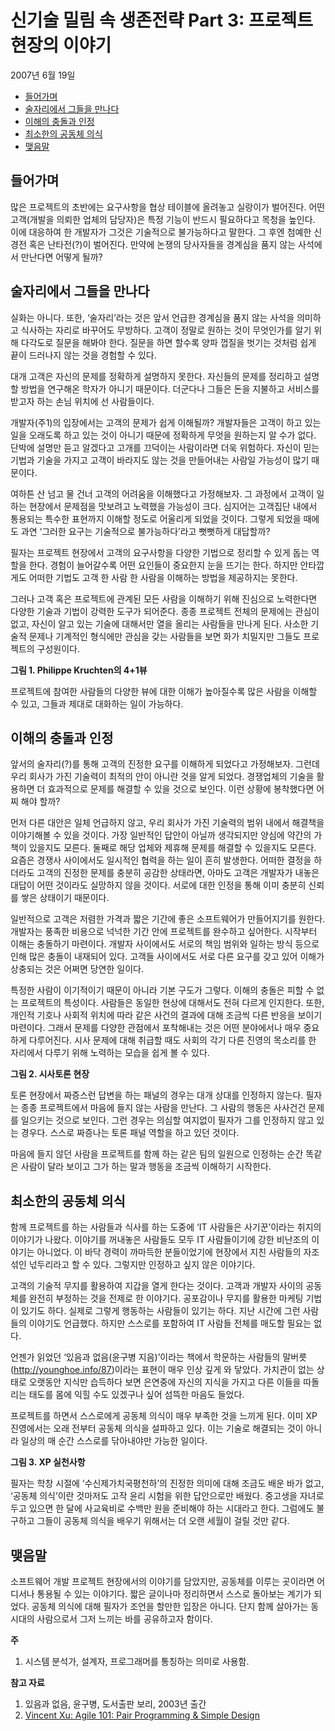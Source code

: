 * 신기술 밀림 속 생존전략 Part 3: 프로젝트 현장의 이야기
2007년 6월 19일
:PROPERTIES:
:TOC:      this
:END:
-  [[#들어가며][들어가며]]
-  [[#술자리에서-그들을-만나다][술자리에서 그들을 만나다]]
-  [[#이해의-충돌과-인정][이해의 충돌과 인정]]
-  [[#최소한의-공동체-의식][최소한의 공동체 의식]]
-  [[#맺음말][맺음말]]

** 들어가며
많은 프로젝트의 초반에는 요구사항을 협상 테이블에 올려놓고 실랑이가 벌어진다. 어떤 고객(개발을 의뢰한 업체의 담당자)은 특정 기능이 반드시 필요하다고 목청을 높인다. 이에 대응하여 한 개발자가 그것은 기술적으로 불가능하다고 말한다. 그 후엔 첨예한 신경전 혹은 난타전(?)이 벌어진다. 만약에 논쟁의 당사자들을 경계심을 품지 않는 사석에서 만난다면 어떻게 될까?

** 술자리에서 그들을 만나다

실화는 아니다. 또한, ‘술자리’라는 것은 앞서 언급한 경계심을 품지 않는 사석을 의미하고 식사하는 자리로 바꾸어도 무방하다. 고객이 정말로 원하는 것이 무엇인가를 알기 위해 다각도로 질문을 해봐야 한다. 질문을 하면 할수록 양파 껍질을 벗기는 것처럼 쉽게 끝이 드러나지 않는 것을 경험할 수 있다.

대개 고객은 자신의 문제를 정확하게 설명하지 못한다. 자신들의 문제를 정리하고 설명할 방법을 연구해온 학자가 아니기 때문이다. 더군다나 그들은 돈을 지불하고 서비스를 받고자 하는 손님 위치에 선 사람들이다.

개발자(주1)의 입장에서는 고객의 문제가 쉽게 이해될까? 개발자들은 고객이 하고 있는 일을 오래도록 하고 있는 것이 아니기 때문에 정확하게 무엇을 원하는지 알 수가 없다. 단박에 설명만 듣고 알겠다고 고개를 끄덕이는 사람이라면 더욱 위험하다. 자신이 믿는 기법과 기술을 가지고 고객이 바라지도 않는 것을 만들어내는 사람일 가능성이 많기 때문이다.

여하튼 산 넘고 물 건너 고객의 어려움을 이해했다고 가정해보자. 그 과정에서 고객이 일하는 현장에서 문제점을 맛보려고 노력했을 가능성이 크다. 심지어는 고객집단 내에서 통용되는 특수한 표현까지 이해할 정도로 어울리게 되었을 것이다. 그렇게 되었을 때에도 과연 ‘그러한 요구는 기술적으로 불가능하다’라고 뻣뻣하게 대답할까?

필자는 프로젝트 현장에서 고객의 요구사항을 다양한 기법으로 정리할 수 있게 돕는 역할을 한다. 경험이 늘어갈수록 어떤 요인들이 중요한지 눈을 뜨기는 한다. 하지만 안타깝게도 어떠한 기법도 고객 한 사람 한 사람을 이해하는 방법을 제공하지는 못한다.

그러나 고객 혹은 프로젝트에 관계된 모든 사람을 이해하기 위해 진심으로 노력한다면 다양한 기술과 기법이 강력한 도구가 되어준다. 종종 프로젝트 전체의 문제에는 관심이 없고, 자신이 알고 있는 기술에 대해서만 열을 올리는 사람들을 만나게 된다. 사소한 기술적 문제나 기계적인 형식에만 관심을 갖는 사람들을 보면 화가 치밀지만 그들도 프로젝트의 구성원이다.

[[https://user-images.githubusercontent.com/25581533/73786204-2b1e3a80-47dc-11ea-9b5f-a7d9bfdc47ab.png]]

*그림 1. Philippe Kruchten의 4+1뷰*

프로젝트에 참여한 사람들의 다양한 뷰에 대한 이해가 높아질수록 많은 사람을 이해할 수 있고, 그들과 제대로 대화하는 일이 가능하다.

** 이해의 충돌과 인정

앞서의 술자리(?)를 통해 고객의 진정한 요구를 이해하게 되었다고 가정해보자. 그런데 우리 회사가 가진 기술력이 최적의 안이 아니란 것을 알게 되었다. 경쟁업체의 기술을 활용하면 더 효과적으로 문제를 해결할 수 있을 것으로 보인다. 이런 상황에 봉착했다면 어찌 해야 할까?

먼저 다른 대안은 일체 언급하지 않고, 우리 회사가 가진 기술력의 범위 내에서 해결책을 이야기해볼 수 있을 것이다. 가장 일반적인 답안이 아닐까 생각되지만 양심에 약간의 가책이 있을지도 모른다. 둘째로 해당 업체와 제휴해 문제를 해결할 수 있을지도 모른다. 요즘은 경쟁사 사이에서도 일시적인 협력을 하는 일이 흔히 발생한다. 어떠한 결정을 하더라도 고객의 진정한 문제를 충분히 공감한 상태라면, 아마도 고객은 개발자가 내놓은 대답이 어떤 것이라도 실망하지 않을 것이다. 서로에 대한 인정을 통해 이미 충분히 신뢰를 쌓은 상태이기 때문이다.

일반적으로 고객은 저렴한 가격과 짧은 기간에 좋은 소프트웨어가 만들어지기를 원한다. 개발자는 풍족한 비용으로 넉넉한 기간 안에 프로젝트를 완수하고 싶어한다. 시작부터 이해는 충돌하기 마련이다. 개발자 사이에서도 서로의 책임 범위와 일하는 방식 등으로 인해 많은 충돌이 내재되어 있다. 고객들 사이에서도 서로 다른 요구를 갖고 있어 이해가 상충되는 것은 어쩌면 당연한 일이다.

특정한 사람이 이기적이기 때문이 아니라 기본 구도가 그렇다. 이해의 충돌은 피할 수 없는 프로젝트의 특성이다. 사람들은 동일한 현상에 대해서도 전혀 다르게 인지한다. 또한, 개인적 기호나 사회적 위치에 따라 같은 사건의 결과에 대해 조금씩 다른 반응을 보이기 마련이다. 그래서 문제를 다양한 관점에서 포착해내는 것은 어떤 분야에서나 매우 중요하게 다루어진다. 시사 문제에 대해 취급할 때도 사회의 각기 다른 진영의 목소리를 한 자리에서 다루기 위해 노력하는 모습을 쉽게 볼 수 있다.

[[https://user-images.githubusercontent.com/25581533/73786213-2f4a5800-47dc-11ea-9721-e3f75216aefb.png]]

*그림 2. 시사토론 현장*

토론 현장에서 짜증스런 답변을 하는 패널의 경우는 대개 상대를 인정하지 않는다. 필자는 종종 프로젝트에서 마음에 들지 않는 사람을 만난다. 그 사람의 행동은 사사건건 문제를 일으키는 것으로 보인다. 그런 경우는 의심할 여지없이 필자가 그를 인정하지 않고 있는 경우다. 스스로 짜증나는 토론 패널 역할을 하고 있던 것이다.

마음에 들지 않던 사람을 프로젝트를 함께 하는 같은 팀의 일원으로 인정하는 순간 똑같은 사람이 달라 보이고 그가 하는 말과 행동을 조금씩 이해하기 시작한다.

** 최소한의 공동체 의식

함께 프로젝트를 하는 사람들과 식사를 하는 도중에 ‘IT 사람들은 사기꾼’이라는 취지의 이야기가 나왔다. 이야기를 꺼내놓은 사람들도 모두 IT 사람들이기에 강한 비난조의 이야기는 아니었다. 이 바닥 경력이 까마득한 분들이었기에 현장에서 지친 사람들의 자조 섞인 넋두리라고 할 수 있다. 그렇지만 인정하고 싶지 않은 이야기다.

고객의 기술적 무지를 활용하여 지갑을 열게 한다는 것이다. 고객과 개발자 사이의 공동체를 완전히 부정하는 것을 전제로 한 이야기다. 공포감이나 무지를 활용한 마케팅 기법이 있기도 하다. 실제로 그렇게 행동하는 사람들이 있기는 하다. 지난 시간에 그런 사람들의 이야기도 언급했다. 하지만 스스로를 포함하여 IT 사람들 전체를 매도할 필요는 없다.

언젠가 읽었던 ‘있음과 없음(윤구병 지음)’이라는 책에서 학문하는 사람들의 말버릇([[https://web.archive.org/web/20081012190330/http://younghoe.info/87][http://younghoe.info/87]])이라는 표현이 매우 인상 깊게 와 닿았다. 가치관이 없는 상태로 오랫동안 지식만 습득하다 보면 은연중에 자신의 지식을 가지고 다른 이들을 따돌리는 태도를 몸에 익힐 수도 있겠구나 싶어 섬뜩한 마음도 들었다.

프로젝트를 하면서 스스로에게 공동체 의식이 매우 부족한 것을 느끼게 된다. 이미 XP 진영에서는 오래 전부터 공동체 의식을 설파하고 있다. 이는 기술로 해결되는 것이 아니라 일상의 매 순간 스스로를 닦아내야만 가능한 일이다.

[[https://user-images.githubusercontent.com/25581533/73786217-32454880-47dc-11ea-9a7b-1263ea7ce656.png]]

*그림 3. XP 실천사항*

필자는 학창 시절에 ‘수신제가치국평천하’의 진정한 의미에 대해 조금도 배운 바가 없고, ‘공동체 의식’이란 것마저도 고작 윤리 시험을 위한 답안으로만 배웠다. 중고생을 자녀로 두고 있으면 한 달에 사교육비로 수백만 원을 준비해야 하는 시대라고 한다. 그럼에도 불구하고 그들이 공동체 의식을 배우기 위해서는 더 오랜 세월이 걸릴 것만 같다.

** 맺음말

소프트웨어 개발 프로젝트 현장에서의 이야기를 담았지만, 공동체를 이루는 곳이라면 어디서나 통용될 수 있는 이야기다. 짧은 글이나마 정리하면서 스스로 돌아보는 계기가 되었다. 공동체 의식에 대해 필자가 조언을 할만한 입장은 아니다. 단지 함께 살아가는 동시대의 사람으로서 그저 느끼는 바를 공유하고자 함이다.


*주*
1. 시스템 분석가, 설계자, 프로그래머를 통칭하는 의미로 사용함.

*참고 자료*
1. 있음과 없음, 윤구병, 도서출판 보리, 2003년 출간
2. [[http://www.blogjava.net/raimundox/archive/2007/03/27/106669.html][Vincent Xu: Agile 101: Pair Programming & Simple Design]]

